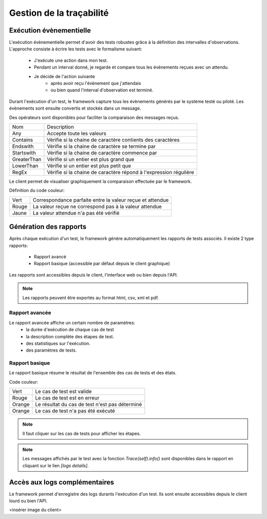Gestion de la traçabilité
==========================

Exécution évènementielle
-----------------------

L'exécution évènementielle permet d'avoir des tests robustes grâce à la définition des intervalles d'observations.
L'approche consiste à écrire les tests avec le formalisme suivant:
 - J'exécute une action dans mon test.
 - Pendant un interval donné, je regarde et compare tous les évènements reçues avec un attendu.
 - Je décide de l'action suivante
    * après avoir reçu l'évènement que j'attendais
    * ou bien quand l'interval d'observation est terminé.

Durant l'exécution d'un test, le framework capture tous les évènements générés par le système testé ou piloté.
Les évènements sont ensuite convertis et stockés dans un message.

.. image:: /_static/images/testlibrary/template_message.png
  
Des opérateurs sont disponibles pour faciliter la comparaison des messages reçus.

+-----------------+------------------------------------------------------------------+
|Nom              |   Description                                                    |
+-----------------+------------------------------------------------------------------+
| Any             | Accepte toute les valeurs                                        |
+-----------------+------------------------------------------------------------------+
| Contains        | Vérifie si la chaine de caractère contients des caractères       |
+-----------------+------------------------------------------------------------------+
| Endswith        | Vérifie si la chaine de caractère se termine par                 |
+-----------------+------------------------------------------------------------------+
| Startswith      | Vérifie si la chaine de caractère commence par                   |
+-----------------+------------------------------------------------------------------+
| GreaterThan     | Vérifie si un entier est plus grand que                          |
+-----------------+------------------------------------------------------------------+
| LowerThan       | Vérifie si un entier est plus petit que                          |
+-----------------+------------------------------------------------------------------+
| RegEx           | Vérifie si la chaine de caractère répond à l'expression régulière|
+-----------------+------------------------------------------------------------------+

.. image:: /_static/images/testlibrary/template_expected.png
 

Le client permet de visualiser graphiquement la comparaison effectuée par le framework.

Définition du code couleur:

+-----------------+------------------------------------------------------------------+
|Vert             |   Correspondance parfaite entre la valeur reçue et attendue      |
+-----------------+------------------------------------------------------------------+
|Rouge            |   La valeur reçue ne correspond pas à la valeur attendue         |
+-----------------+------------------------------------------------------------------+
|Jaune            |   La valeur attendue n'a pas été vérifié                         |
+-----------------+------------------------------------------------------------------+

.. image:: /_static/images/client/client_event_mismatch.png


Génération des rapports
-----------------------

Après chaque exécution d'un test, le framework génère automatiquement les rapports de tests associés.
Il existe 2 type rapports:
 - Rapport avancé
 - Rapport basique (accessible par défaut depuis le client graphique)

Les rapports sont accessibles depuis le client, l'interface web ou bien depuis l'API.

.. note:: Les rapports peuvent être exportés au format html, csv, xml et pdf.

Rapport avancée
~~~~~~~~~~~~~~~

Le rapport avancée affiche un certain nombre de paramètres:
 - la durée d'exécution de chaque cas de test
 - la description complète des étapes de test.
 - des statistiques sur l'exécution.
 - des paramètres de tests.
 
.. image:: /_static/images/testlibrary/advanced_report.png

Rapport basique
~~~~~~~~~~~~~~~

Le rapport basique résume le résultat de l'ensemble des cas de tests et des états.

Code couleur:

+-----------------+------------------------------------------------------------------+
|Vert             |   Le cas de test est valide                                      |
+-----------------+------------------------------------------------------------------+
|Rouge            |   Le cas de test est en erreur                                   |
+-----------------+------------------------------------------------------------------+
|Orange           |   Le résultat du cas de test n'est pas déterminé                 |
+-----------------+------------------------------------------------------------------+
|Orange           |   Le cas de test n'a pas été exécuté                             |
+-----------------+------------------------------------------------------------------+

.. note:: Il faut cliquer sur les cas de tests pour afficher les étapes.

.. note:: Les messages affichés par le test avec la fonction `Trace(self).info()` sont disponibles dans le rapport en cliquant sur le lien `[logs details]`.

.. image:: /_static/images/testlibrary/basic_report.png

Accès aux logs complémentaires
------------------------------

Le framework permet d'enregistre des logs durants l'exécution d'un test.
Ils sont ensuite accessibles depuis le client lourd ou bien l'API.

<insérer image du client>
